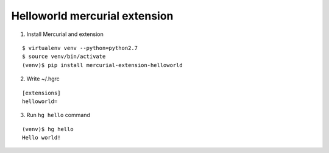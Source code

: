 ==============================
Helloworld mercurial extension
==============================

1. Install Mercurial and extension

::

   $ virtualenv venv --python=python2.7
   $ source venv/bin/activate
   (venv)$ pip install mercurial-extension-helloworld

2. Write ~/.hgrc

::

   [extensions]
   helloworld=

3. Run ``hg hello`` command

::

   (venv)$ hg hello
   Hello world!
